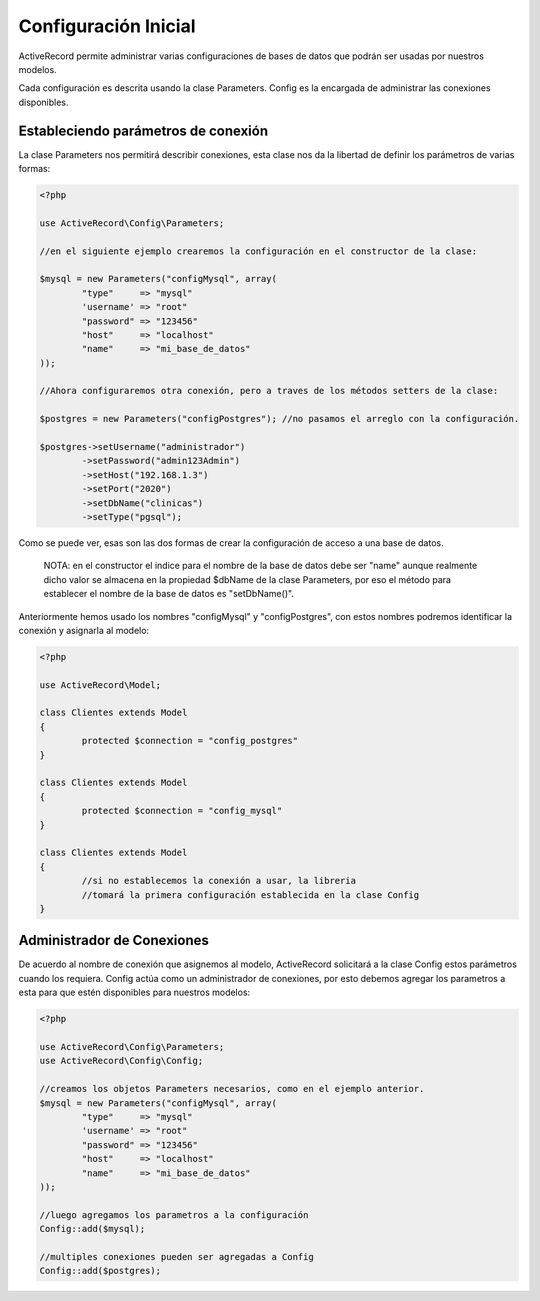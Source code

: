 Configuración Inicial
=====================

ActiveRecord permite administrar varias configuraciones de bases de datos que podrán ser usadas por
nuestros modelos.

Cada configuración es descrita usando la clase Parameters. Config es la encargada de administrar
las conexiones disponibles.

Estableciendo parámetros de conexión
------------------------------------

La clase Parameters nos permitirá describir conexiones, esta clase nos da la libertad de definir
los parámetros de varias formas:

.. code-block:: php

	<?php

	use ActiveRecord\Config\Parameters;

	//en el siguiente ejemplo crearemos la configuración en el constructor de la clase:

	$mysql = new Parameters("configMysql", array(
		"type"     => "mysql"
		'username' => "root"
		"password" => "123456"
		"host"     => "localhost"
		"name"     => "mi_base_de_datos"
	));

	//Ahora configuraremos otra conexión, pero a traves de los métodos setters de la clase:

	$postgres = new Parameters("configPostgres"); //no pasamos el arreglo con la configuración.

	$postgres->setUsername("administrador")
		->setPassword("admin123Admin")
		->setHost("192.168.1.3")
		->setPort("2020")
		->setDbName("clinicas")
		->setType("pgsql");

Como se puede ver, esas son las dos formas de crear la configuración de acceso a una base de datos.

.. highlights::

	NOTA: en el constructor el indice para el nombre de la base de datos debe ser "name" aunque realmente dicho valor
	se almacena en la propiedad $dbName de la clase Parameters, por eso el método para establecer el nombre de la
	base de datos es "setDbName()".

Anteriormente hemos usado los nombres "configMysql" y "configPostgres", con estos nombres podremos identificar
la conexión y asignarla al modelo:

.. code-block:: php

	<?php

	use ActiveRecord\Model;

	class Clientes extends Model
	{
		protected $connection = "config_postgres"
	}

	class Clientes extends Model
	{
		protected $connection = "config_mysql"
	}

	class Clientes extends Model
	{
		//si no establecemos la conexión a usar, la libreria
		//tomará la primera configuración establecida en la clase Config
	}

Administrador de Conexiones
---------------------------

De acuerdo al nombre de conexión que asignemos al modelo, ActiveRecord solicitará a la clase Config
estos parámetros cuando los requiera. Config actúa como un administrador de conexiones, por esto
debemos agregar los parametros a esta para que estén disponibles para nuestros modelos:

.. code-block:: php

	<?php

	use ActiveRecord\Config\Parameters;
	use ActiveRecord\Config\Config;

	//creamos los objetos Parameters necesarios, como en el ejemplo anterior.
	$mysql = new Parameters("configMysql", array(
		"type"     => "mysql"
		'username' => "root"
		"password" => "123456"
		"host"     => "localhost"
		"name"     => "mi_base_de_datos"
	));

	//luego agregamos los parametros a la configuración
	Config::add($mysql);

	//multiples conexiones pueden ser agregadas a Config
	Config::add($postgres);
